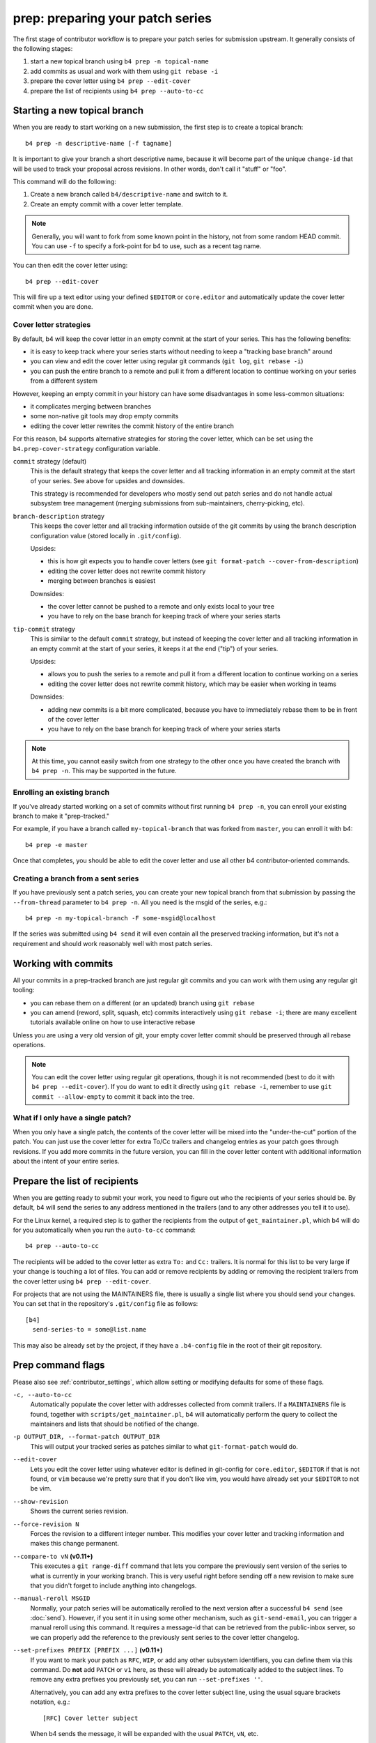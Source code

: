 prep: preparing your patch series
=================================
The first stage of contributor workflow is to prepare your patch series
for submission upstream. It generally consists of the following stages:

1. start a new topical branch using ``b4 prep -n topical-name``
2. add commits as usual and work with them using ``git rebase -i``
3. prepare the cover letter using ``b4 prep --edit-cover``
4. prepare the list of recipients using ``b4 prep --auto-to-cc``

Starting a new topical branch
-----------------------------
When you are ready to start working on a new submission, the first step
is to create a topical branch::

    b4 prep -n descriptive-name [-f tagname]

It is important to give your branch a short descriptive name, because it
will become part of the unique ``change-id`` that will be used to track
your proposal across revisions. In other words, don't call it "stuff" or
"foo".

This command will do the following:

1. Create a new branch called ``b4/descriptive-name`` and switch to it.
2. Create an empty commit with a cover letter template.

.. note::

   Generally, you will want to fork from some known point in the
   history, not from some random HEAD commit. You can use ``-f`` to
   specify a fork-point for b4 to use, such as a recent tag name.

You can then edit the cover letter using::

    b4 prep --edit-cover

This will fire up a text editor using your defined ``$EDITOR`` or
``core.editor`` and automatically update the cover letter commit when
you are done.

.. _prep_cover_strategies:

Cover letter strategies
~~~~~~~~~~~~~~~~~~~~~~~
By default, b4 will keep the cover letter in an empty commit at the
start of your series. This has the following benefits:

* it is easy to keep track where your series starts without needing to
  keep a "tracking base branch" around
* you can view and edit the cover letter using regular git commands
  (``git log``, ``git rebase -i``)
* you can push the entire branch to a remote and pull it from a
  different location to continue working on your series from a different
  system

However, keeping an empty commit in your history can have some
disadvantages in some less-common situations:

* it complicates merging between branches
* some non-native git tools may drop empty commits
* editing the cover letter rewrites the commit history of the entire
  branch

For this reason, b4 supports alternative strategies for storing the
cover letter, which can be set using the ``b4.prep-cover-strategy``
configuration variable.

``commit`` strategy (default)
  This is the default strategy that keeps the cover letter and all
  tracking information in an empty commit at the start of your series.
  See above for upsides and downsides.

  This strategy is recommended for developers who mostly send out patch
  series and do not handle actual subsystem tree management (merging
  submissions from sub-maintainers, cherry-picking, etc).

``branch-description`` strategy
  This keeps the cover letter and all tracking information outside of
  the git commits by using the branch description configuration value
  (stored locally in ``.git/config``).

  Upsides:

  * this is how git expects you to handle cover letters (see
    ``git format-patch --cover-from-description``)
  * editing the cover letter does not rewrite commit history
  * merging between branches is easiest

  Downsides:

  * the cover letter cannot be pushed to a remote and only exists local
    to your tree
  * you have to rely on the base branch for keeping track of where your
    series starts

``tip-commit`` strategy
  This is similar to the default ``commit`` strategy, but instead of
  keeping the cover letter and all tracking information in an empty
  commit at the start of your series, it keeps it at the end ("tip") of
  your series.

  Upsides:

  * allows you to push the series to a remote and pull it from a
    different location to continue working on a series
  * editing the cover letter does not rewrite commit history, which may
    be easier when working in teams

  Downsides:

  * adding new commits is a bit more complicated, because you have to
    immediately rebase them to be in front of the cover letter
  * you have to rely on the base branch for keeping track of where your
    series starts

.. note::

   At this time, you cannot easily switch from one strategy to the other
   once you have created the branch with ``b4 prep -n``. This may be
   supported in the future.

Enrolling an existing branch
~~~~~~~~~~~~~~~~~~~~~~~~~~~~
If you've already started working on a set of commits without first
running ``b4 prep -n``, you can enroll your existing branch to make it
"prep-tracked."

For example, if you have a branch called ``my-topical-branch`` that was
forked from ``master``, you can enroll it with b4::

    b4 prep -e master

Once that completes, you should be able to edit the cover letter and use
all other b4 contributor-oriented commands.

Creating a branch from a sent series
~~~~~~~~~~~~~~~~~~~~~~~~~~~~~~~~~~~~
If you have previously sent a patch series, you can create your new
topical branch from that submission by passing the ``--from-thread``
parameter to ``b4 prep -n``. All you need is the msgid of the series,
e.g.::

    b4 prep -n my-topical-branch -F some-msgid@localhost

If the series was submitted using ``b4 send`` it will even contain all
the preserved tracking information, but it's not a requirement and
should work reasonably well with most patch series.

Working with commits
--------------------
All your commits in a prep-tracked branch are just regular git commits
and you can work with them using any regular git tooling:

* you can rebase them on a different (or an updated) branch using ``git
  rebase``
* you can amend (reword, split, squash, etc) commits interactively using
  ``git rebase -i``; there are many excellent tutorials available online
  on how to use interactive rebase

Unless you are using a very old version of git, your empty cover letter
commit should be preserved through all rebase operations.

.. note::

   You can edit the cover letter using regular git operations, though it
   is not recommended (best to do it with ``b4 prep --edit-cover``). If
   you do want to edit it directly using ``git rebase -i``, remember to
   use ``git commit --allow-empty`` to commit it back into the tree.

What if I only have a single patch?
~~~~~~~~~~~~~~~~~~~~~~~~~~~~~~~~~~~
When you only have a single patch, the contents of the cover letter will
be mixed into the "under-the-cut" portion of the patch. You can just use
the cover letter for extra To/Cc trailers and changelog entries as your
patch goes through revisions. If you add more commits in the future
version, you can fill in the cover letter content with additional
information about the intent of your entire series.

.. _prep_recipients:

Prepare the list of recipients
------------------------------
When you are getting ready to submit your work, you need to figure out
who the recipients of your series should be. By default, b4 will send
the series to any address mentioned in the trailers (and to any other
addresses you tell it to use).

For the Linux kernel, a required step is to gather the recipients from
the output of ``get_maintainer.pl``, which b4 will do for you
automatically when you run the ``auto-to-cc`` command::

    b4 prep --auto-to-cc

The recipients will be added to the cover letter as extra ``To:`` and
``Cc:`` trailers. It is normal for this list to be very large if your
change is touching a lot of files. You can add or remove recipients by
adding or removing the recipient trailers from the cover letter using
``b4 prep --edit-cover``.

For projects that are not using the MAINTAINERS file, there is usually a
single list where you should send your changes. You can set that in the
repository's ``.git/config`` file as follows::

    [b4]
      send-series-to = some@list.name

This may also be already set by the project, if they have a
``.b4-config`` file in the root of their git repository.

.. _prep_flags:

Prep command flags
------------------
Please also see :ref:`contributor_settings`, which allow setting
or modifying defaults for some of these flags.

``-c, --auto-to-cc``
  Automatically populate the cover letter with addresses collected from
  commit trailers. If a ``MAINTAINERS`` file is found, together with
  ``scripts/get_maintainer.pl``, b4 will automatically perform the query
  to collect the maintainers and lists that should be notified of the
  change.

``-p OUTPUT_DIR, --format-patch OUTPUT_DIR``
  This will output your tracked series as patches similar to what
  ``git-format-patch`` would do.

``--edit-cover``
  Lets you edit the cover letter using whatever editor is defined in
  git-config for ``core.editor``, ``$EDITOR`` if that is not found, or
  ``vim`` because we're pretty sure that if you don't like vim, you
  would have already set your ``$EDITOR`` to not be vim.

``--show-revision``
  Shows the current series revision.

``--force-revision N``
  Forces the revision to a different integer number. This modifies your
  cover letter and tracking information and makes this change permanent.

``--compare-to vN`` **(v0.11+)**
  This executes a ``git range-diff`` command that lets you compare the
  previously sent version of the series to what is currently in your
  working branch. This is very useful right before sending off a new
  revision to make sure that you didn't forget to include anything into
  changelogs.

``--manual-reroll MSGID``
  Normally, your patch series will be automatically rerolled to the next
  version after a successful ``b4 send`` (see :doc:`send`). However, if
  you sent it in using some other mechanism, such as ``git-send-email``,
  you can trigger a manual reroll using this command. It requires a
  message-id that can be retrieved from the public-inbox server, so we
  can properly add the reference to the previously sent series to the
  cover letter changelog.

``--set-prefixes PREFIX [PREFIX ...]`` **(v0.11+)**
  If you want to mark your patch as ``RFC``, ``WIP``, or add any other
  subsystem identifiers, you can define them via this command. Do
  **not** add ``PATCH`` or ``v1`` here, as these will already be
  automatically added to the subject lines. To remove any extra
  prefixes you previously set, you can run ``--set-prefixes ''``.

  Alternatively, you can add any extra prefixes to the cover letter
  subject line, using the usual square brackets notation, e.g.::

      [RFC] Cover letter subject

  When b4 sends the message, it will be expanded with the usual
  ``PATCH``, ``vN``, etc.

``--show-info [PARAM]`` **(v0.13+)**
  Dumps information about the current series that can be parsed by other
  tools. Starting with v0.13, he parameter can be one of the following:

  - **keyname** to show just a specific value from the current branch
  - **branchname** to show all info about a specific branch
  - **branchname:keyname** to show a specific value from a specific
    branch

  For example, if you have a branch called ``b4/foodrv-bar`` and you
  want to display the ``series-range`` value, run::

      b4 prep --show-info b4/foodrv-bar:series-range

  Or, to show all values for branch ``b4/foodrv-bar``::

      b4 prep --show-info b4/foodrv-bar

  Or, to show ``series-range`` for the current branch::

      b4 prep --show-info series-range

  And, to show all values for the current branch::

      b4 prep --show-info

``-n NEW_SERIES_NAME, --new NEW_SERIES_NAME``
  Creates a new branch to start work on a new patch series.

``-f FORK_POINT, --fork-point FORK_POINT``
  When creating a new branch, use a specific fork-point instead of
  whatever commit happens to be at the current ``HEAD``.

``-F MSGID, --from-thread MSGID``
  After creating a new branch, populate it with patches from this
  pre-existing patch series. Requires a message-id that can be retrieved
  from the public-inbox server.

``-e ENROLL_BASE, --enroll ENROLL_BASE``
  Enrolls your current branch to be b4-prep managed. Requires the name
  of the branch to use as the fork-point tracking base.
